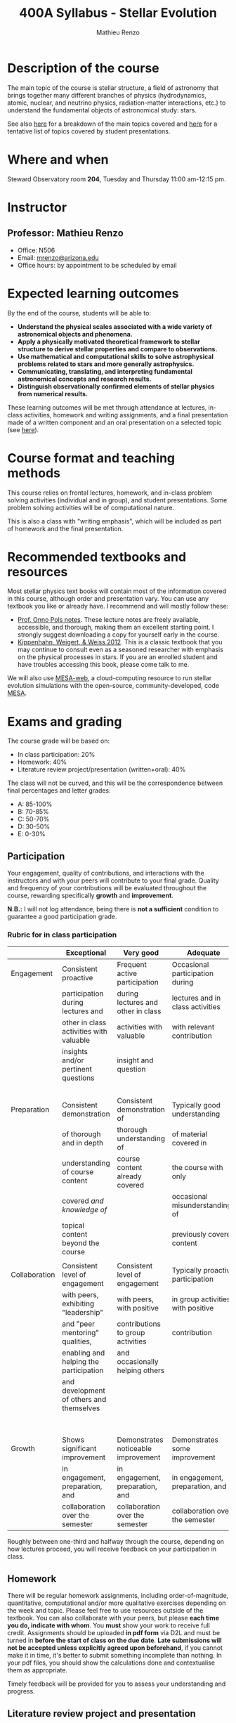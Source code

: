 #+title: 400A Syllabus - Stellar Evolution
#+author: Mathieu Renzo
#+email: mrenzo@arizona.edu

* Description of the course
The main topic of the course is stellar structure, a field of
astronomy that brings together many different branches of physics
(hydrodynamics, atomic, nuclear, and neutrino physics,
radiation-matter interactions, etc.) to understand the fundamental
objects of astronomical study: stars.

See also [[./lectures.org][here]] for a breakdown of the main topics covered and [[file:projects.org::*List of possible projects/presentations][here]] for
a tentative list of topics covered by student presentations.

* Where and when
Steward Observatory room *204*, Tuesday and Thursday 11:00 am-12:15 pm.

* Instructor
** Professor: Mathieu Renzo
- Office: N506
- Email: [[mailto:mrenzo@arizona.edu][mrenzo@arizona.edu]]
- Office hours: by appointment to be scheduled by email

* Expected learning outcomes
By the end of the course, students will be able to:

 - *Understand the physical scales associated with a wide variety of
   astronomical objects and phenomena.*
 - *Apply a physically motivated theoretical framework to stellar
   structure to derive stellar properties and compare to observations.*
 - *Use mathematical and computational skills to solve astrophysical
   problems related to stars and more generally astrophysics.*
 - *Communicating, translating, and interpreting fundamental
   astronomical concepts and research results.*
 - *Distinguish observationally confirmed elements of stellar physics
   from numerical results.*

These learning outcomes will be met through attendance at lectures,
in-class activities, homework and writing assignments, and a final
presentation made of a written component and an oral presentation on a
selected topic (see [[./projects.org][here]]).

* Course format and teaching methods
This course relies on frontal lectures, homework, and in-class problem
solving activities (individual and in group), and student
presentations. Some problem solving activities will be of
computational nature.

This is also a class with "writing emphasis", which will be included
as part of homework and the final presentation.

* Recommended textbooks and resources
Most stellar physics text books will contain most of the information
covered in this course, although order and presentation vary. You can
use any textbook you like or already have. I recommend and will mostly
follow these:

 - [[https://www.astro.ru.nl/~onnop/][Prof. Onno Pols notes]]. These lecture notes are freely available,
   accessible, and thorough, making them an excellent starting point.
   I strongly suggest downloading a copy for yourself early in the
   course.
 - [[https://link.springer.com/book/10.1007/978-3-642-30304-3][Kippenhahn, Weigert, & Weiss 2012]]. This is a classic textbook that
   you may continue to consult even as a seasoned researcher with
   emphasis on the physical processes in stars. If you are an enrolled
   student and have troubles accessing this book, please come talk to
   me.

We will also use [[http://user.astro.wisc.edu/~townsend/static.php?ref=mesa-web-submit][MESA-web]], a cloud-computing resource to run stellar
evolution simulations with the open-source, community-developed, code
[[https://docs.mesastar.org/en/latest/][MESA]].

* Exams and grading
The course grade will be based on:
 - In class participation: 20%
 - Homework: 40%
 - Literature review project/presentation (written+oral): 40%

The class will not be curved, and this will be the correspondence
between final percentages and letter grades:
 - A: 85-100%
 - B: 70-85%
 - C: 50-70%
 - D: 30-50%
 - E: 0-30%

** Participation
Your engagement, quality of contributions, and interactions with the
instructors and with your peers will contribute to your final grade.
Quality and frequency of your contributions will be evaluated
throughout the course, rewarding specifically *growth* and *improvement*.

*N.B.:* I will not log attendance, being there is *not a sufficient*
condition to guarantee a good participation grade.


*** Rubric for in class participation
  |---------------+------------------------------------------+-------------------------------------+-----------------------------------+-----------------------------------------|
  |               | Exceptional                              | Very good                           | Adequate                          | Poor                                    |
  |---------------+------------------------------------------+-------------------------------------+-----------------------------------+-----------------------------------------|
  | Engagement    | Consistent proactive                     | Frequent active participation       | Occasional participation during   | Rare or absent participation,           |
  |               | participation during lectures and        | during lectures and other in class  | lectures and in class activities  | or frequent but disruptive              |
  |               | other in class activities with valuable  | activities with valuable            | with relevant contribution        | interruptions with rarely relevant      |
  |               | insights and/or pertinent questions      | insight and question                |                                   | and often beside-the-point              |
  |               |                                          |                                     |                                   | interventions                           |
  |---------------+------------------------------------------+-------------------------------------+-----------------------------------+-----------------------------------------|
  | Preparation   | Consistent demonstration                 | Consistent demonstration of         | Typically good understanding      | Lack of understanding of the            |
  |               | of thorough and in depth                 | thorough understanding of           | of material covered in            | materials already covered in            |
  |               | understanding of course content          | course content already covered      | the course with only              | class and past homework.                |
  |               | covered /and knowledge of/                 |                                     | occasional misunderstandings of   | Severe misconceptions unaddressed.      |
  |               | topical content beyond the course        |                                     | previously covered content        |                                         |
  |               |                                          |                                     |                                   |                                         |
  |---------------+------------------------------------------+-------------------------------------+-----------------------------------+-----------------------------------------|
  | Collaboration | Consistent level of engagement           | Consistent level of engagement      | Typically proactive participation | Disengaged from group activities,       |
  |               | with peers, exhibiting "leadership"      | with peers, with positive           | in group activities with positive | lets others do all the work.            |
  |               | and "peer mentoring" qualities,          | contributions to group activities   | contribution                      | Does not let others contribute          |
  |               | enabling and helping the participation   | and occasionally helping others     |                                   | and learn together, participation       |
  |               | and development of others and themselves |                                     |                                   | is a net negative in content and        |
  |               |                                          |                                     |                                   | climate within the group                |
  |---------------+------------------------------------------+-------------------------------------+-----------------------------------+-----------------------------------------|
  | Growth        | Shows significant improvement            | Demonstrates noticeable improvement | Demonstrates some improvement     | Demonstrates marginal or no improvement |
  |               | in engagement, preparation, and          | in engagement, preparation, and     | in engagement, preparation, and   | in engagement, preparation, and         |
  |               | collaboration over the semester          | collaboration over the semester     | collaboration over the semester   | collaboration over the semester         |
  |---------------+------------------------------------------+-------------------------------------+-----------------------------------+-----------------------------------------|


  Roughly between one-third and halfway through the course, depending
  on how lectures proceed, you will receive feedback on
  your participation in class.

** Homework

There will be regular homework assignments, including
order-of-magnitude, quantitative, computational and/or more
qualitative exercises depending on the week and topic. Please feel
free to use resources outside of the textbook. You can also
collaborate with your peers, but please *each time you do, indicate
with whom*. You *must* show your work to receive full credit. Assignments
should be uploaded *in pdf form* via D2L and must be turned in *before
the start of class on the due date*. *Late submissions will not be
accepted unless explicitly agreed upon beforehand*, if you cannot make
it in time, it's better to submit something incomplete than nothing.
In your pdf files, you should show the calculations done and
contextualise them as appropriate.

Timely feedback will be provided for you to assess your understanding
and progress.

** Literature review project and presentation
This will consist of a written text plus an oral presentation. The
written text will be evaluated both by the instructor and two randomly
selected peers, the oral presentation will be evaluated by all the
student present plus the instructors. For more information on the
literature review project/presentation and how it will be graded, see
[[./projects.org][here]].

** Incomplete (I) or Withdrawal (W):
Requests for incomplete (I) or withdrawal (W) must be made in
accordance with University policies, which are available at
https://registrar.arizona.edu/faculty-staff-resources/grading/grading-policies/incomplete
and
https://registrar.arizona.edu/faculty-staff-resources/grading/grading-policies/withdrawals,
respectively.

* Classroom Behavior
To foster a positive learning environment, students and instructors
have a shared responsibility. We want a safe, welcoming, and inclusive
environment where all of us feel comfortable with each other and where
we can challenge ourselves to succeed. To that end, our focus is on
the tasks at hand and not on extraneous activities (e.g., texting,
chatting, web surfing, etc.). Students are asked to refrain from
disruptive conversations with people sitting around them during
lecture. Students observed engaging in disruptive activity will be
asked to cease this behavior. Those who continue to disrupt the class
will be asked to leave lecture or discussion and may be reported to
the Dean of Students.

The Arizona Board of Regents’ Student Code of Conduct, ABOR Policy
5‐308, prohibits threats of physical harm to any member of the
University community, including to one’s self. See:
[[http://policy.web.arizona.edu/threatening‐behavior‐students]]

Any social media groups generated using university-sponsored tools
(e.g., D2L class lists, slack workspaces) should be treated as an
extension of the classroom. This means that they will need to abide by
the University’s student code of conduct policies, and be respectful,
inclusive environments.

** Nondiscrimination and Anti-harassment Policy
The University of Arizona is committed to creating and maintaining an
environment free of discrimination. In support of this commitment, the
University prohibits discrimination, including harassment and
retaliation, based on a protected classification, including race,
color, religion, sex, national origin, age, disability, veteran
status, sexual orientation, gender identity, or genetic information.
For more information, including how to report a concern, please see
http://policy.arizona.edu/human-resources/nondiscrimination-and-anti-harassment-policy

** Accessibility and accommodations
At the University of Arizona, we strive to make learning
experiences as accessible as possible. If you anticipate or
experience barriers based on disability or pregnancy, please
contact the Disability Resource Center (520-621-3268,
https://drc.arizona.edu/) to establish reasonable accommodations.

** Class recordings
To facilitate everyone's participation, audio and/or video recording
of in class activities is not allowed unless explicitly agreed upon by
all present students /and/ instructors. In no case sharing on public
platforms of the recordings will be allowed.

** Preferred Name and Pronoun
This course affirms people of all gender expressions and gender
identities. If you prefer to be called a different name than what is
on the class roster, please let me know. Feel free to correct
instructors on your preferred gender pronoun.

* Attendance Policy
All holidays or special events observed by organized religions will be
honored for those students who show affiliation with that particular
religion. Absences pre‐approved by the UA Dean of Students (or Dean's
designee) will be honored.

It is important to attend all classes, as what is discussed in class
is pertinent to adequate performance on assignments and exams. If you
must be absent, it is your responsibility to obtain and review the
information you missed.

* Academic Integrity
Integrity is expected of every student in all academic work. The
guiding principle of academic integrity is that a student’s submitted
work must be the student’s own. Students are encouraged to share
intellectual views and discuss freely the principles and applications
of course materials. However, *graded work/exercises must be the
product of your own effort unless otherwise instructed*. Students are
expected to adhere to the UA Code of Academic Integrity as described
in the UA General Catalog. See:
[[https://deanofstudents.arizona.edu/student-rights-responsibilities/academic-integrity]]

Misappropriation of exams before or after they are given will be
considered academic misconduct. Misconduct of any kind will be
prosecuted and may result in any or all of the following:
- Reduction of grade
- Failing grade
- Referral to the Dean of Students for consideration of additional
  penalty, i.e. notation on a student’s transcript re. academic
  integrity violation, etc. [[http://deanofstudents.arizona.edu/policies‐and‐codes/code‐academic‐integrity]]

* Additional resources for students
UA Academic policies and procedures are available at
http://catalog.arizona.edu/policies

** Campus Health
http://www.health.arizona.edu/

Campus Health provides quality medical and mental health care services
through virtual and in-person care.

- Phone: 520-621-9202

** Counseling and Psych Services (CAPS)
https://health.arizona.edu/counseling-psych-services

CAPS provides mental health care, including short-term counseling
services.

- Phone: 520-621-3334

** The Dean of Students Office’s Student Assistance Program
http://deanofstudents.arizona.edu/student-assistance/students/student-assistance

Student Assistance helps students manage crises, life traumas, and
other barriers that impede success. The staff addresses the needs of
students who experience issues related to social adjustment, academic
challenges, psychological health, physical health, victimization, and
relationship issues, through a variety of interventions, referrals,
and follow up services.

- Email: [[mailto:DOS-deanofstudents@email.arizona.edu][DOS-deanofstudents@email.arizona.edu]]
- Phone: 520-621-7057

** Survivor Advocacy Program
https://survivoradvocacy.arizona.edu/

The Survivor Advocacy Program provides confidential support and
advocacy services to student survivors of sexual and gender-based
violence. The Program can also advise students about relevant non-UA
resources available within the local community for support.

- Email: [[mailto:survivoradvocacy@email.arizona.edu][survivoradvocacy@email.arizona.edu]]
- Phone: 520-621-5767

** Support Outreach Success (SOS)
https://sos.arizona.edu/about

Students who ask for help are more successful. If you have questions,
concerns or challenges and are unsure about where to go for answers or
support you can ask SOS. The SOS staff will answer questions, find you
resources or connect you with the correct people. Whether you’re
brand-new to campus or have been around for a while, just reach out to
SOS for support.

- Chat: [[http://sos.arizona.edu][sos.arizona.edu]]
- Email: [[mailto:sos@arizona.edu][sos@arizona.edu]]
- Text: SOS to 70542
- Call: 520-621-2327

* Confidentiality of Student Records
http://www.registrar.arizona.edu/ferpa

* Safety on Campus and in the Classroom
For a list of emergency procedures for all types of incidents, please visit the website of the Critical
Incident Response Team (CIRT): https://cirt.arizona.edu/case-emergency/overview

Also watch the video available at
https://arizona.sabacloud.com/Saba/Web_spf/NA7P1PRD161/common/learningeventdetail/crtfy000000000003560

* Subject to change statement
The information contained in this syllabus, other than the grade and absence
policies, may be subject to change with reasonable advance notice, as deemed
appropriate by the instructor.
